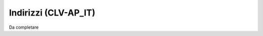 
.. _h11526f60671bb2e765d6a1a55241e5:

Indirizzi (CLV-AP_IT)
*********************

Da completare

.. bottom of content
